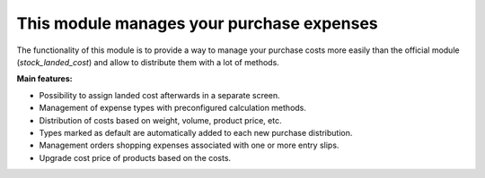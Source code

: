 This module manages your purchase expenses
==========================================

The functionality of this module is to provide a way to manage your purchase
costs more easily than the official module (*stock_landed_cost*) and allow to
distribute them with a lot of methods.

**Main features:**

* Possibility to assign landed cost afterwards in a separate screen.
* Management of expense types with preconfigured calculation methods.
* Distribution of costs based on weight, volume, product price, etc.
* Types marked as default are automatically added to each new purchase
  distribution.
* Management orders shopping expenses associated with one or more entry slips.
* Upgrade cost price of products based on the costs.